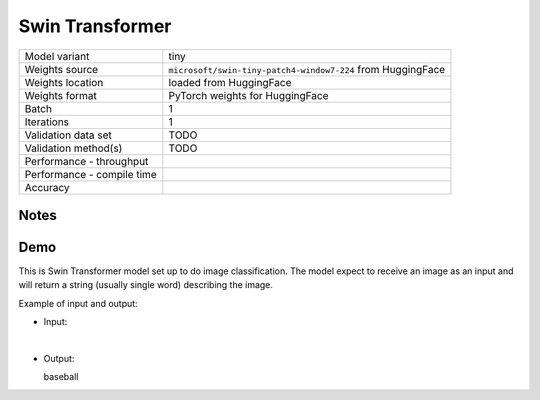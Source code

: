 .. _Swin Transformer:

Swin Transformer
================

.. list-table::
   :widths: 25 50
   :header-rows: 0

   * - Model variant
     - tiny
   * - Weights source
     - ``microsoft/swin-tiny-patch4-window7-224`` from HuggingFace
   * - Weights location
     - loaded from HuggingFace
   * - Weights format
     - PyTorch weights for HuggingFace
   * - Batch
     - 1
   * - Iterations
     - 1
   * - Validation data set
     - TODO
   * - Validation method(s)
     - TODO
   * - Performance - throughput
     -
   * - Performance - compile time
     -
   * - Accuracy
     -

Notes
-----

Demo
----
This is Swin Transformer model set up to do image classification.
The model expect to receive an image as an input and will return a string (usually single word) describing the image.



Example of input and output:

* Input:

  .. image:: /_static/ILSVRC2012_val_00048736.JPEG
    :width: 400
    :alt: A child and an adult dressed in baseball uniforms fist bumping.

|

* Output:

  baseball
